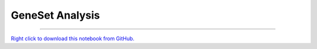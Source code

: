 ..
   Originally generated by nbsite (0.6.7):
     /home/tyler/anaconda3/envs/py38/bin/nbsite generate-rst --org SystemsGenetics --project-name GSForge
   Will not subsequently be overwritten by nbsite, so can be edited.

****************
GeneSet Analysis
****************

.. notebook:: GSForge ../../examples/user_guide/GeneSet_Analysis.ipynb
    :offset: 0
    :skip_execute: True


-------

`Right click to download this notebook from GitHub. <https://raw.githubusercontent.com/SystemsGenetics/GSForge/master/examples/user_guide/GeneSet_Analysis.ipynb>`_
